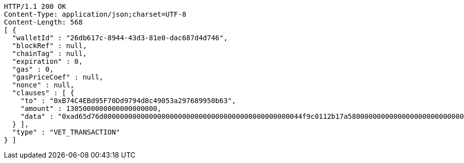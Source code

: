 [source,http,options="nowrap"]
----
HTTP/1.1 200 OK
Content-Type: application/json;charset=UTF-8
Content-Length: 568
[ {
  "walletId" : "26db617c-8944-43d3-81e0-dac687d4d746",
  "blockRef" : null,
  "chainTag" : null,
  "expiration" : 0,
  "gas" : 0,
  "gasPriceCoef" : null,
  "nonce" : null,
  "clauses" : [ {
    "to" : "0xB74C4EBd95F70Dd9794d8c49053a297689950b63",
    "amount" : 1305000000000000000000,
    "data" : "0xad65d76d000000000000000000000000000000000000000000000044f9c0112b17a58000000000000000000000000000000000000000000000000000000000005c5452f200000000000000000000000033e2f608129ffca67c9fdc56cd9d2354a79d2919"
  } ],
  "type" : "VET_TRANSACTION"
} ]
----
